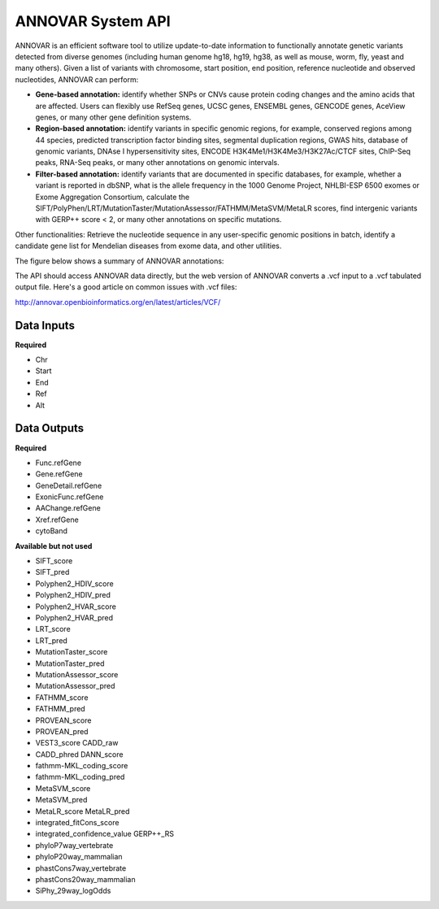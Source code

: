 ANNOVAR System API
!!!!!!!!!!!!!!!!!!!

ANNOVAR is an efficient software tool to utilize update-to-date information to functionally annotate genetic variants detected from diverse genomes (including human genome hg18, hg19, hg38, as well as mouse, worm, fly, yeast and many others). Given a list of variants with chromosome, start position, end position, reference nucleotide and observed nucleotides, ANNOVAR can perform:

* **Gene-based annotation:** identify whether SNPs or CNVs cause protein coding changes and the amino acids that are affected. Users can flexibly use RefSeq genes, UCSC genes, ENSEMBL genes, GENCODE genes, AceView genes, or many other gene definition systems.

* **Region-based annotation:** identify variants in specific genomic regions, for example, conserved regions among 44 species, predicted transcription factor binding sites, segmental duplication regions, GWAS hits, database of genomic variants, DNAse I hypersensitivity sites, ENCODE H3K4Me1/H3K4Me3/H3K27Ac/CTCF sites, ChIP-Seq peaks, RNA-Seq peaks, or many other annotations on genomic intervals.

* **Filter-based annotation:** identify variants that are documented in specific databases, for example, whether a variant is reported in dbSNP, what is the allele frequency in the 1000 Genome Project, NHLBI-ESP 6500 exomes or Exome Aggregation Consortium, calculate the SIFT/PolyPhen/LRT/MutationTaster/MutationAssessor/FATHMM/MetaSVM/MetaLR scores, find intergenic variants with GERP++ score < 2, or many other annotations on specific mutations.
Other functionalities: Retrieve the nucleotide sequence in any user-specific genomic positions in batch, identify a candidate gene list for Mendelian diseases from exome data, and other utilities.

The figure below shows a summary of ANNOVAR annotations:

.. image:: /_static/ANNOVAR-summary.png

The API should access ANNOVAR data directly, but the web version of ANNOVAR converts a .vcf input to a .vcf tabulated output file. Here's a good article on common issues with .vcf files:

http://annovar.openbioinformatics.org/en/latest/articles/VCF/

**Data Inputs**
@@@@@@@@@@@@@@@

**Required**

* Chr
* Start
* End
* Ref
* Alt

**Data Outputs**
@@@@@@@@@@@@@@@@

**Required**

* Func.refGene
* Gene.refGene	
* GeneDetail.refGene	
* ExonicFunc.refGene	
* AAChange.refGene	
* Xref.refGene	
* cytoBand	

**Available but not used**

* SIFT_score	
* SIFT_pred
* Polyphen2_HDIV_score	
* Polyphen2_HDIV_pred	
* Polyphen2_HVAR_score	
* Polyphen2_HVAR_pred	
* LRT_score	
* LRT_pred	
* MutationTaster_score
* MutationTaster_pred	
* MutationAssessor_score	
* MutationAssessor_pred	
* FATHMM_score	
* FATHMM_pred	
* PROVEAN_score	
* PROVEAN_pred	
* VEST3_score	CADD_raw	
* CADD_phred	DANN_score	
* fathmm-MKL_coding_score	
* fathmm-MKL_coding_pred	
* MetaSVM_score	
* MetaSVM_pred	
* MetaLR_score	MetaLR_pred	
* integrated_fitCons_score	
* integrated_confidence_value	GERP++_RS	
* phyloP7way_vertebrate	
* phyloP20way_mammalian	
* phastCons7way_vertebrate	
* phastCons20way_mammalian	
* SiPhy_29way_logOdds